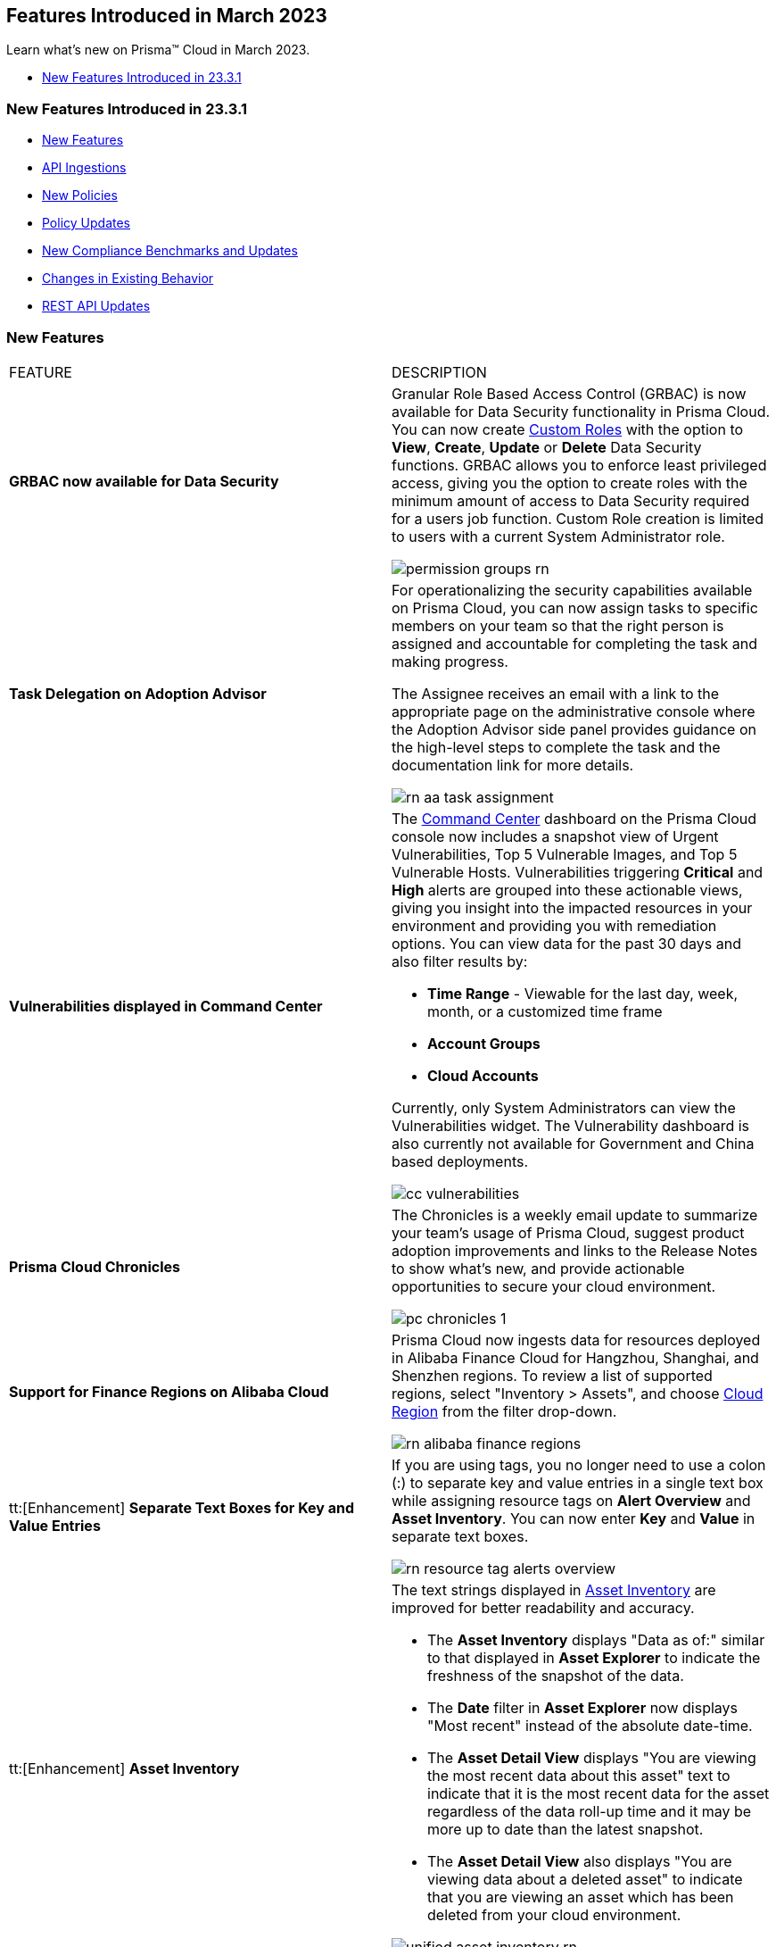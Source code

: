 == Features Introduced in March 2023

Learn what's new on Prisma™ Cloud in March 2023.

//* <<new-features-mar-2>>
* <<new-features-mar-1>>


[#new-features-mar-1]
=== New Features Introduced in 23.3.1

* <<new-features1>>
* <<api-ingestions1>>
* <<new-policies1>>
* <<policy-updates1>>
* <<new-compliance-benchmarks-and-updates1>>
* <<changes-in-existing-behavior1>>
* <<rest-api-updates1>>


[#new-features1]
=== New Features

[cols="50%a,50%a"]
|===
|FEATURE
|DESCRIPTION

|*GRBAC now available for Data Security*
//RLP-84904

|Granular Role Based Access Control (GRBAC) is now available for Data Security functionality in Prisma Cloud. You can now create https://docs.paloaltonetworks.com/prisma/prisma-cloud/prisma-cloud-admin/manage-prisma-cloud-administrators/create-custom-prisma-cloud-roles[Custom Roles] with the option to *View*, *Create*, *Update* or *Delete* Data Security functions. GRBAC allows you to enforce least privileged access, giving you the option to create roles with the minimum amount of access to Data Security required for a users job function. Custom Role creation is limited to users with a current System Administrator role.

image::permission-groups-rn.gif[scale=30]

|*Task Delegation on Adoption Advisor*
//RLP-94777

|For operationalizing the security capabilities available on Prisma Cloud, you can now assign tasks to specific members on your team so that the right person is assigned and accountable for completing the task and making progress.

The Assignee receives an email with a link to the appropriate page on the administrative console where the Adoption Advisor side panel provides guidance on the high-level steps to complete the task and the documentation link for more details.

image::rn-aa-task-assignment.png[scale=40]

|*Vulnerabilities displayed in Command Center*
//RLP-89582

|The https://docs.paloaltonetworks.com/prisma/prisma-cloud/prisma-cloud-admin/prisma-cloud-dashboards/command-center-dashboard[Command Center] dashboard on the Prisma Cloud console now includes a snapshot view of Urgent Vulnerabilities, Top 5 Vulnerable Images, and Top 5 Vulnerable Hosts. Vulnerabilities triggering *Critical* and *High* alerts are grouped into these actionable views, giving you insight into the impacted resources in your environment and providing you with remediation options. You can view data for the past 30 days and also filter results by:

* *Time Range* - Viewable for the last day, week, month, or a customized time frame
* *Account Groups*
* *Cloud Accounts*

Currently, only System Administrators can view the Vulnerabilities widget. The Vulnerability dashboard is also currently not available for Government and China based deployments. 

image::cc-vulnerabilities.gif[scale=30]


|*Prisma Cloud Chronicles*
//RLP-84043, RLP-46093

|The Chronicles is a weekly email update to summarize your team’s usage of Prisma Cloud, suggest product adoption improvements and links to the Release Notes to show what's new, and provide actionable opportunities to secure your cloud environment.

image::pc-chronicles-1.png[scale=30]

|*Support for Finance Regions on Alibaba Cloud*
//RLP-93641

|Prisma Cloud now ingests data for resources deployed in Alibaba Finance Cloud for Hangzhou, Shanghai, and Shenzhen regions.
To review a list of supported regions, select "Inventory > Assets", and choose https://docs.paloaltonetworks.com/prisma/prisma-cloud/prisma-cloud-admin/connect-your-cloud-platform-to-prisma-cloud/cloud-service-provider-regions-on-prisma-cloud#id091e5e1f-e6d4-42a8-b2ff-85840eb23396_id04f54d2e-f21e-4c1e-98c8-5d2e6ad89b5f[Cloud Region] from the filter drop-down.

image::rn-alibaba-finance-regions.png[scale=30]


|tt:[Enhancement] *Separate Text Boxes for Key and Value Entries*
//RLP-85984

|If you are using tags, you no longer need to use a colon (:) to separate key and value entries in a single text box while assigning resource tags on *Alert Overview* and *Asset Inventory*. You can now enter *Key* and *Value* in separate text boxes.

image::rn-resource-tag-alerts-overview.png[scale=30]

|tt:[Enhancement] *Asset Inventory*
//RLP-94588

|The text strings displayed in https://docs.paloaltonetworks.com/prisma/prisma-cloud/prisma-cloud-admin/prisma-cloud-dashboards/asset-inventory[Asset Inventory] are improved for better readability and accuracy.

* The *Asset Inventory* displays "Data as of:" similar to that displayed in *Asset Explorer* to indicate the freshness of the snapshot of the data.
* The *Date* filter in *Asset Explorer* now displays "Most recent" instead of the absolute date-time.
* The *Asset Detail View* displays "You are viewing the most recent data about this asset" text to indicate that it is the most recent data for the asset regardless of the data roll-up time and it may be more up to date than the latest snapshot.
* The *Asset Detail View* also displays "You are viewing data about a deleted asset" to indicate that you are viewing an asset which has been deleted from your cloud environment.

image::unified-asset-inventory-rn.png[scale=30]



|===

[#api-ingestions1]
=== API Ingestions

[cols="50%a,50%a"]
|===
|SERVICE
|API DETAILS


|*Azure Defender for Cloud*
//RLP-92682

|*azure-defender-for-cloud-workspace-setting*

Additional permission required:

* screen:[Microsoft.Security/workspaceSettings/read]

The Reader role includes the permission.


|*Azure Defender for Cloud*
//RLP-92689

|*azure-defender-for-cloud-setting*

Additional permission required:

* screen:[Microsoft.Security/settings/read]

The Reader role includes the permission.


|*Azure Defender for Cloud*
//RLP-92691

|*azure-defender-for-cloud-security-contact*

Additional permission required:

* screen:[Microsoft.Security/securityContacts/read]

The Reader role includes the permission.


|*Azure Defender for Cloud*
//RLP-92697

|*azure-defender-for-cloud-secure-score*

Additional permission required:

* screen:[Microsoft.Security/secureScores/read]

The Reader role includes the permission.


|*Azure Batch Account*
//RLP-91665

|*azure-batch-account-pool*

Additional permissions required:

* screen:[Microsoft.Batch/batchAccounts/read]
* screen:[Microsoft.Batch/batchAccounts/pools/read]

The Reader role includes the permissions.


|*Google Cloud Deploy*
//RLP-92664

|*gcloud-cloud-deploy-configuration*

Additional permissions required:

* screen:[clouddeploy.config.get]
* screen:[clouddeploy.locations.list]

The Viewer role includes the permissions.

|*Google Cloud Deploy*
//RLP-92665

|*gcloud-cloud-deploy-delivery-pipeline*

Additional permissions required:

* screen:[clouddeploy.locations.list]
* screen:[clouddeploy.deliveryPipelines.list]
* screen:[clouddeploy.deliveryPipelines.getIamPolicy]

The Viewer role includes the permissions.


|*Google Cloud Deploy*
//RLP-92666

|*gcloud-cloud-deploy-target*

Additional permissions required:

* screen:[clouddeploy.locations.list]
* screen:[clouddeploy.targets.list]
* screen:[clouddeploy.targets.getIamPolicy]

The Viewer role includes the permissions.

|===


[#new-policies1]
=== New Policies

[cols="50%a,50%a"]
|===
|NEW POLICIES
|DESCRIPTION

|*Azure Anomaly Policies*
//RLP-91421

|The new Azure anomaly policies aim to:

* identify when an Azure compute workload employs potential Privilege Escalation or Defense Evasion tactics 
* detect when an Azure user is using Credential Access or Lateral Movement Tactics

The new policies that detect anomalies using the information in audit logs for your Azure cloud accounts are as follows:

* Azure Compute workload assigning roles to resources— Detects when an Azure Compute workload assigns a role to a resource, resource group, or subscription. 
* Azure Compute workload modifying Key Vault configurations— Detects when an Azure Compute workload modifies the configuration of a key vault. 
* Azure Compute workload deleting network security groups— Detects when an Azure Compute workload deletes network security groups. 
* Azure Compute workload disabling Azure alerts— Detects when an Azure Compute workload deletes Azure Monitor alert rules. 
* Azure Compute workload creating or modifying route tables— Detects when an Azure Compute workload creates or modifies Azure routing tables.
* Azure Compute workload disabling anti-malware extensions— Detects when an Azure Compute workload disables anti-malware extensions. 
* Azure user reading database master keys— Detects when an Azure user reads master keys from a Cosmos DB. 
* Azure user executing remote commands on virtual machines— Detects when an Azure user runs commands remotely on a virtual machine. 

Alerts for these anomaly policies are triggered after the audit logs from Azure cloud accounts are ingested, and the anomaly policies are added to an alert rule.

You also can specify a role in the anomaly trusted list to suppress the alerts. The specified anomaly policy will not generate alerts for the matching role names added to this trusted list.

|*Attack Path Policies*
//RLP-91967, RLP-91968

|To help prioritize alerts and mitigate security issues, Prisma Cloud provides 5 new https://docs.paloaltonetworks.com/prisma/prisma-cloud/prisma-cloud-admin/prisma-cloud-policies/manage-prisma-cloud-policies[Attack Path policies] that are of critical severity and enabled by default.

These out-of-the-box policies are:

* *AWS EC2 instance with s3:GetObject permission is publicly exposed and not configured with Instance Metadata Service v2 (IMDSv2)*

This policy identifies AWS EC2 instances with s3:GetObject permission which are publicly exposed and not configured with Instance Metadata Service v2 (IMDSv2). With IMDSv2, every request is protected by session authentication. IMDSv2 protects against misconfigured-open website application firewalls, misconfigured-open reverse proxies, unpatched SSRF vulnerabilities, and misconfigured-open layer-3 firewalls and network address translation. As a best practice, only use IMDSv2 for all your EC2 instances.

* *AWS EC2 instance with iam:PassRole and ec2:RunInstances permissions is publicly exposed*

This policy identifies AWS EC2 instances with risky permissions and are publicly exposed. EC2 instances associated with 'iam:PassRole','ec2:RunInstances' permissions can be used to escalate privileges by passing an existing IAM role to a new EC2 instance and moving laterally. It is highly recommended that you remove the risky permissions from the IAM role attached to EC2 instances. Additionally, review and restrict the public exposure based on the business requirements.

* *AWS EC2 instance with ORG level WRITE permissions is publicly exposed*

This policy identifies AWS EC2 instances which with risky ORG level WRITE permissions and are publicly exposed. EC2 instances having org level write permissions can be used to escalate privileges at the ORG level and move laterally between accounts. It is highly recommended to remove the risky permissions from the IAM role attached to EC2 instances. Additionally, review and restrict the public exposure based on the business requirements.

* *AWS EC2 instance with Critical/High exploitable vulnerability is publicly exposed*

This policy identifies AWS EC2 instances which have known exploitable vulnerabilities and are publicly exposed. An attacker can exploit the vulnerability to compromise the confidentiality, integrity, or availability of the affected EC2 instance and perform malicious actions. As a best practice,  remediate the Critical/High exploitable vulnerabilities reported for EC2 instances. Additionally, review and restrict the public exposure based on the business requirements.

* *AWS EC2 instance with iam:PassRole and lambda:InvokeFunction permissions is publicly exposed*

This policy identifies AWS EC2 instances which are attached to an IAM role with risky permissions and are publicly exposed. EC2 instances having 'iam:PassRole','lambda:CreateFunction', 'lambda:InvokeFunction' permissions can be used to escalate privileges by passing an existing IAM role to a new Lambda function and moving  laterally. As a best practice  remove the risky permissions from the IAM role attached to EC2 instances. Additionally, review and restrict the public exposure based on the business requirements.

|===

[#policy-updates1]
=== Policy Updates

[cols="50%a,50%a"]
|===
|POLICY UPDATES
|DESCRIPTION

2+|*Policy Updates-RQL*

|*GCP HTTPS Load balancer is configured with SSL policy having TLS version 1.1 or lower*
//RLP-87519

|*Changes—* The policy RQL is updated to match changes introduced in the *gcloud-compute-ssl-policies* API.

*Current RQL—*

----
config from cloud.resource where api.name = 'gcloud-compute-ssl-policies' as X; config from cloud.resource where api.name = 'gcloud-compute-target-https-proxies' as Y; filter "($.Y.sslPolicy exists and $.X.sslPolicies is not empty) and ($.X.sslPolicies[?((@.profile=='MODERN'\|\|@.profile=='CUSTOM') && @.minTlsVersion!='TLS_1_2')].selfLink contains $.Y.sslPolicy)"; show Y;
----

*Updated RQL—*

----
config from cloud.resource where api.name = 'gcloud-compute-ssl-policies' AND json.rule = (profile equals MODERN or profile equals CUSTOM) and minTlsVersion does not equal "TLS_1_2" as X; config from cloud.resource where api.name = 'gcloud-compute-target-https-proxies' AND json.rule = sslPolicy exists as Y; filter "$.X.selfLink contains $.Y.sslPolicy"; show Y;
----

*Impact—* High. Existing alerts will be resolved as *Resource_Updated*. New alerts will be generated against the policy violations.

|*GCP Load Balancer SSL proxy permits SSL policies with weak cipher suites*
//RLP-87518

|*Changes—* The policy RQL is updated to match changes introduced in the *gcloud-compute-ssl-policies* API.

*Current RQL—*

----
config from cloud.resource where api.name = 'gcloud-compute-target-ssl-proxy' as X; config from cloud.resource where api.name = 'gcloud-compute-ssl-policies' as Y; filter "$.X.sslPolicy does not exist or ($.Y.sslPolicies[?(@.profile=='COMPATIBLE')].selfLink contains $.X.sslPolicy) or ($.Y.sslPolicies[?((@.profile=='MODERN'\|\|@.profile=='CUSTOM') && (@.minTlsVersion!='TLS_1_2'))].selfLink contains $.X.sslPolicy or ($.Y.sslPolicies[?(@.profile=='CUSTOM' && 'TLS_RSA_WITH_AES_128_GCM_SHA256' in @.enabledFeatures)].selfLink contains $.X.sslPolicy or $.Y.sslPolicies[?(@.profile=='CUSTOM' && 'TLS_RSA_WITH_AES_256_GCM_SHA384' in @.enabledFeatures)].selfLink contains $.X.sslPolicy or $.Y.sslPolicies[?(@.profile=='CUSTOM' && 'TLS_RSA_WITH_AES_128_CBC_SHA' in @.enabledFeatures)].selfLink contains $.X.sslPolicy or $.Y.sslPolicies[?(@.profile=='CUSTOM' && 'TLS_RSA_WITH_AES_256_CBC_SHA' in @.enabledFeatures)].selfLink contains $.X.sslPolicy or $.Y.sslPolicies[?(@.profile=='CUSTOM' && 'TLS_RSA_WITH_3DES_EDE_CBC_SHA' in @.enabledFeatures)].selfLink contains $.X.sslPolicy))"; show X;
----

*Updated RQL—*

----
config from cloud.resource where api.name = 'gcloud-compute-target-ssl-proxy' as X; config from cloud.resource where api.name = 'gcloud-compute-ssl-policies' as Y; filter "$.X.sslPolicy does not exist or ($.Y.profile equals COMPATIBLE and $.Y.selfLink contains $.X.sslPolicy) or ( ($.Y.profile equals MODERN or $.Y.profile equals CUSTOM) and $.Y.minTlsVersion does not equal TLS_1_2 and $.Y.selfLink contains $.X.sslPolicy ) or ( $.Y.profile equals CUSTOM and ( $.Y.enabledFeatures[*] contains TLS_RSA_WITH_AES_128_GCM_SHA256 or $.Y.enabledFeatures[*] contains TLS_RSA_WITH_AES_256_GCM_SHA384 or $.Y.enabledFeatures[*] contains TLS_RSA_WITH_AES_128_CBC_SHA or $.Y.enabledFeatures[*] contains TLS_RSA_WITH_AES_256_CBC_SHA or $.Y.enabledFeatures[*] contains TLS_RSA_WITH_3DES_EDE_CBC_SHA ) and $.Y.selfLink contains $.X.sslPolicy ) "; show X;
----

*Impact—* High. Existing alerts will be resolved as *Resource_Updated*. New alerts will be generated against the policy violations.

|*GCP Load Balancer HTTPS proxy permits SSL policies with weak cipher suites*
//RLP-87517

|*Changes—* The policy RQL is updated to match changes introduced in the *gcloud-compute-ssl-policies* API.

*Current RQL—*

----
config from cloud.resource where api.name = 'gcloud-compute-target-https-proxies' as X; config from cloud.resource where api.name = 'gcloud-compute-ssl-policies' as Y; filter "($.Y.sslPolicies[?(@.profile=='COMPATIBLE')].selfLink contains $.X.sslPolicy) or ($.Y.sslPolicies[?((@.profile=='MODERN'\|\|@.profile=='CUSTOM') && (@.minTlsVersion!='TLS_1_2'))].selfLink contains $.X.sslPolicy or ($.Y.sslPolicies[?(@.profile=='CUSTOM' && 'TLS_RSA_WITH_AES_128_GCM_SHA256' in @.enabledFeatures)].selfLink contains $.X.sslPolicy or $.Y.sslPolicies[?(@.profile=='CUSTOM' && 'TLS_RSA_WITH_AES_256_GCM_SHA384' in @.enabledFeatures)].selfLink contains $.X.sslPolicy or $.Y.sslPolicies[?(@.profile=='CUSTOM' && 'TLS_RSA_WITH_AES_128_CBC_SHA' in @.enabledFeatures)].selfLink contains $.X.sslPolicy or $.Y.sslPolicies[?(@.profile=='CUSTOM' && 'TLS_RSA_WITH_AES_256_CBC_SHA' in @.enabledFeatures)].selfLink contains $.X.sslPolicy or $.Y.sslPolicies[?(@.profile=='CUSTOM' && 'TLS_RSA_WITH_3DES_EDE_CBC_SHA' in @.enabledFeatures)].selfLink contains $.X.sslPolicy))"; show X;
----

*Updated RQL—*

----
config from cloud.resource where api.name = 'gcloud-compute-target-https-proxies' as X; config from cloud.resource where api.name = 'gcloud-compute-ssl-policies' as Y; filter " $.X.sslPolicy does not exist or ($.Y.profile equals COMPATIBLE and $.Y.selfLink contains $.X.sslPolicy) or ( ($.Y.profile equals MODERN or $.Y.profile equals CUSTOM) and $.Y.minTlsVersion does not equal TLS_1_2 and $.Y.selfLink contains $.X.sslPolicy ) or ( $.Y.profile equals CUSTOM and ( $.Y.enabledFeatures[*] contains TLS_RSA_WITH_AES_128_GCM_SHA256 or $.Y.enabledFeatures[*] contains TLS_RSA_WITH_AES_256_GCM_SHA384 or $.Y.enabledFeatures[*] contains TLS_RSA_WITH_AES_128_CBC_SHA or $.Y.enabledFeatures[*] contains TLS_RSA_WITH_AES_256_CBC_SHA or $.Y.enabledFeatures[*] contains TLS_RSA_WITH_3DES_EDE_CBC_SHA ) and $.Y.selfLink contains $.X.sslPolicy ) "; show X;
----

*Impact—* High. Existing alerts will be resolved as *Resource_Updated*. New alerts will be generated against the policy violations.

|*GCP HTTPS Load balancer SSL Policy not using restrictive profile*
//RLP-87516

|*Changes—* The policy RQL is updated to match changes introduced in the *gcloud-compute-ssl-policies* API.

*Current RQL—*

----
config from cloud.resource where api.name = 'gcloud-compute-ssl-policies' as X; config from cloud.resource where api.name = 'gcloud-compute-target-https-proxies' as Y; filter "($.Y.sslPolicy exists and $.X.sslPolicies is not empty) and ($.X.sslPolicies[?(@.profile!='RESTRICTED' && @.profile!='CUSTOM')].selfLink contains $.Y.sslPolicy)"; show Y;
----

*Updated RQL—*

----
config from cloud.resource where api.name = 'gcloud-compute-ssl-policies' AND json.rule = profile does not equal RESTRICTED and profile does not equal CUSTOM as X; config from cloud.resource where api.name = 'gcloud-compute-target-https-proxies' AND json.rule = sslPolicy exists as Y; filter " $.X.selfLink contains $.Y.sslPolicy "; show Y;
----

*Impact—* High. Existing alerts will be resolved as *Resource_Updated*. New alerts will be generated against the policy violations.


|*Changes to Network Anomaly Policies*
//RLP-92983, RLP-93119

|The names of the https://docs.paloaltonetworks.com/prisma/prisma-cloud/prisma-cloud-admin/prisma-cloud-policies/anomaly-policies[network anomaly policies] are modified to be self explanatory and also make it easier to identify cloud resources involved in the alerts reported by these policies. Additionally, the *Resource Name* column in the alert details for external network anomaly policies (excluding Port Sweep activity) now displays the internal resource (cloud instance) targeted or generating traffic instead of the public *IP address* of the source host participating in the suspicious activity.  

* The *Port Sweep activity (External)* network anomaly policy involves multiple internal resources and selecting only one can create confusion. In order to avoid confusion, *Port Sweep activity (External)* policy continues to display the public *IP address* in the *Resource Name*.
* The severity of the *Network data exfiltration activity* anomaly policy is changed from high to medium.

For more information, see the https://docs.paloaltonetworks.com/content/dam/techdocs/en_US/pdf/prisma/prisma-cloud/prerelease/external-network-anomaly-policies-changes.pdf[list of policies] that are affected.

*Impact—* Only applies to any new alert generated by an anomaly policy. No impact on existing alerts.


|===

[#new-compliance-benchmarks-and-updates1]
=== New Compliance Benchmarks and Updates

[cols="50%a,50%a"]
|===
|COMPLIANCE BENCHMARK
|DESCRIPTION


|*CSA Cloud Controls Matrix (CCM) v4.0.6*

//RLP-85048
|Prisma Cloud now supports the CSA Cloud Controls Matrix (CCM) v4.0.6 compliance standard.

The CSA Cloud Controls Matrix (CCM) is a cybersecurity control framework for cloud computing. It is a spreadsheet that contains a list of common frameworks and regulations that your organization must follow. Each control maps to a number of industry-accepted security standards, regulations, and frameworks, which means that completing the CCM controls also completes the accompanying standards and regulations. It reduces the need to use multiple frameworks and simplifies cloud security by displaying all common cloud standards in one place.

With this support, you can now view this built-in standard and the related policies on Prisma Cloud’s *Compliance > Standard* page. Additionally, you can generate reports for immediate viewing or download, or you can schedule recurring reports to keep track of this compliance standard over time.

|===


[#changes-in-existing-behavior1]
=== Changes in Existing Behavior

[cols="50%a,50%a"]
|===
|FEATURE
|DESCRIPTION

|*Google Compute SSL Policies Update*
//RLP-88378

|Prisma Cloud now includes a JSON update to increase the visibility and monitoring of *gcloud-compute-ssl-policies* API resources. Due to this, all the resources will be deleted and then regenerated on the management console. 

Existing alerts corresponding to these resources will be resolved as Resource_Updated, and new alerts will be generated against the policy violations.

*Impact—* You may notice an increased count for the number of alerts for the following OOTB policies:

* GCP HTTPS Load balancer SSL Policy not using restrictive profile
* GCP Load Balancer HTTPS proxy permits SSL policies with weak cipher suites
* GCP Load Balancer SSL proxy permits SSL policies with weak cipher suites
* GCP HTTPS Load balancer is configured with SSL policy having TLS version 1.1 or lower

However, the alert count will return to the original numbers once the resources for *gcloud-compute-ssl-policies* start ingesting data again.


|===


[#rest-api-updates1]
=== REST API Updates

[cols="37%a,63%a"]
|===
|CHANGE
|DESCRIPTION

|*Command Center APIs*
//RLP-92202, RLP-92201, RLP-90592

|The following new endpoints are available for the Command Center API:

*  userinput:[List Top Vulnerabilities] - https://pan.dev/prisma-cloud/api/cspm/command-center-list-top-vulnerabilities/#list-top-vulnerabilities[POST /commandcenter/v1/top-vulnerabilities]
*  userinput:[List Total Vulnerable Images and Hosts] - https://pan.dev/prisma-cloud/api/cspm/command-center-list-total-vulnerable-images-hosts/#list-total-vulnerable-images-and-hosts[POST /commandcenter/v1/vulnerabilities/summary]


|*New APIs for Onboarding AWS Cloud ccounts*

tt:[This change was first announced in the Look Ahead that was published with the 22.4.1 release]
//RLP-92656, RLP-60053, RLP-66941

|The following new endpoints are now available for the Cloud Accounts API. These endpoints include the updates to generate *External ID* in the *IAM Role* and to enable selection of *Security Capabilities and Permissions*.

*  userinput:[Add AWS Cloud Account] - https://pan.dev/prisma-cloud/api/cspm/add-aws-cloud-account/#add-aws-cloud-account[POST /cas/v1/aws_account]
*  userinput:[Update AWS Cloud Account] - https://pan.dev/prisma-cloud/api/cspm/update-aws-cloud-account/#update-aws-cloud-account[PUT /cas/v1/aws_account/:id]
* userinput:[Get AWS Cloud Account Status] - https://pan.dev/prisma-cloud/api/cspm/get-aws-cloud-account-status/#get-aws-cloud-account-status[POST /cas/v1/cloud_account/status/aws]
* userinput:[List Children of Parent (AWS)] - https://pan.dev/prisma-cloud/api/cspm/get-list-of-children-under-parent-aws/#list-children-of-parent-aws[POST /cas/v1/aws_account/:parent_id/children]
* userinput:[List Ancestors (AWS)] - https://pan.dev/prisma-cloud/api/cspm/get-ancestors-for-given-members-ous/#list-ancestors-aws[POST /cas/v1/aws_account/:account_id/ancestors]
* userinput:[Fetch Supported Features For Cloud Type] - https://pan.dev/prisma-cloud/api/cspm/fetch-supported-features/#fetch-supported-features-for-cloud-type[POST /cas/v1/features/cloud/:cloud_type]
* userinput:[Generate and Download the AWS CFT Template] - https://pan.dev/prisma-cloud/api/cspm/generate-cft-template-aws/#generate-and-download-the-aws-cft-template[POST /cas/v1/aws_template]
* userinput:[Generate the AWS CFT Template Link] - https://pan.dev/prisma-cloud/api/cspm/generate-cft-template-link-aws/#generate-the-aws-cft-template-link[POST /cas/v1/aws_template/presigned_url]



|*Audit Log API*
//RLP-93290
|The following new endpoints are available for the Audit Log API:

*  userinput:[Get Eventbridge configuration details] - https://pan.dev/prisma-cloud/api/cspm/get-eventbridge-configuration-details/#get-eventbridge-configuration-details[GET /audit_logs/v2/tenant/:tenantId/aws_accounts/:accountId/eventbridge_config]
*  userinput:[Update Eventbridge configuration] - https://pan.dev/prisma-cloud/api/cspm/save-or-update-eventbridge-config/#update-eventbridge-configuration[PUT /audit_logs/v2/tenant/:tenantId/aws_accounts/:accountId/eventbridge_config]
* userinput:[Get AWS eventbridge config status] - https://pan.dev/prisma-cloud/api/cspm/get-eventbridge-configuration-status/#get-aws-eventbridge-config-status[GET /audit_logs/v2/tenant/:tenantId/aws_accounts/:accountId/eventbridge_config/status]
* userinput:[Generate Eventbridge CFT] - https://pan.dev/prisma-cloud/api/cspm/generate-eventbridge-cft/#generate-eventbridge-cft[GET /audit_logs/v2/tenant/:tenantId/aws_accounts/:accountId/eventbridge_config/cft_download]


|===
